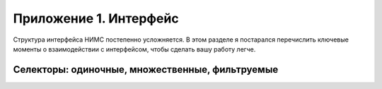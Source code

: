 ﻿.. _interface-page:

Приложение 1. Интерфейс
=======================

Структура интерфейса НИМС постепенно усложняется. В этом разделе я постарался перечислить ключевые моменты о взаимодействии с интерфейсом, чтобы сделать вашу работу легче.

Селекторы: одиночные, множественные, фильтруемые
------------------------------------------------

